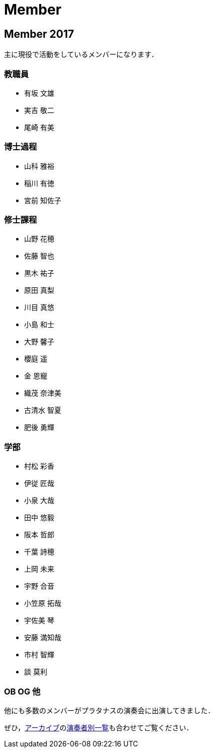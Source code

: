 = Member

== Member 2017

主に現役で活動をしているメンバーになります．

=== 教職員

* 有坂 文雄
* 実吉 敬二
* 尾崎 有美

=== 博士過程

* 山科 雅裕
* 稲川 有徳
* 宮前 知佐子

=== 修士課程

* 山野 花穂
* 佐藤 智也
* 黒木 祐子
* 原田 真梨
* 川目 真悠
* 小島 和士
* 大野 馨子
* 櫻庭 遥
* 金 恩寵
* 織茂 奈津美
* 古清水 智夏
* 肥後 勇輝

=== 学部

* 村松 彩香
* 伊従 匠哉
* 小泉 大哉
* 田中 悠毅
* 阪本 哲郎
* 千葉 詩穂
* 上岡 未来
* 宇野 合音
* 小笠原 拓哉
* 宇佐美 琴
* 安藤 満知哉
* 市村 智輝
* 談 莫利


=== OB OG 他

他にも多数のメンバーがプラタナスの演奏会に出演してきました．

ぜひ，link:/archive/[アーカイブ]のlink:/archive/player.html[演奏者別一覧]も合わせてご覧ください．
